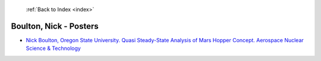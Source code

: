  :ref:`Back to Index <index>`

Boulton, Nick - Posters
-----------------------

* `Nick Boulton, Oregon State University. Quasi Steady-State Analysis of Mars Hopper Concept. Aerospace Nuclear Science & Technology <../_static/docs/293.pdf>`_
